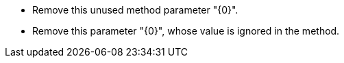 * Remove this unused method parameter "{0}".
* Remove this parameter "{0}", whose value is ignored in the method.